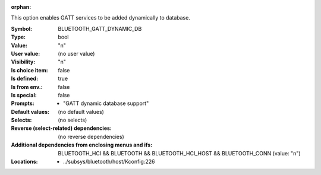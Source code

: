 :orphan:

.. title:: BLUETOOTH_GATT_DYNAMIC_DB

.. option:: CONFIG_BLUETOOTH_GATT_DYNAMIC_DB:
.. _CONFIG_BLUETOOTH_GATT_DYNAMIC_DB:

This option enables GATT services to be added dynamically to database.



:Symbol:           BLUETOOTH_GATT_DYNAMIC_DB
:Type:             bool
:Value:            "n"
:User value:       (no user value)
:Visibility:       "n"
:Is choice item:   false
:Is defined:       true
:Is from env.:     false
:Is special:       false
:Prompts:

 *  "GATT dynamic database support"
:Default values:
 (no default values)
:Selects:
 (no selects)
:Reverse (select-related) dependencies:
 (no reverse dependencies)
:Additional dependencies from enclosing menus and ifs:
 BLUETOOTH_HCI && BLUETOOTH && BLUETOOTH_HCI_HOST && BLUETOOTH_CONN (value: "n")
:Locations:
 * ../subsys/bluetooth/host/Kconfig:226